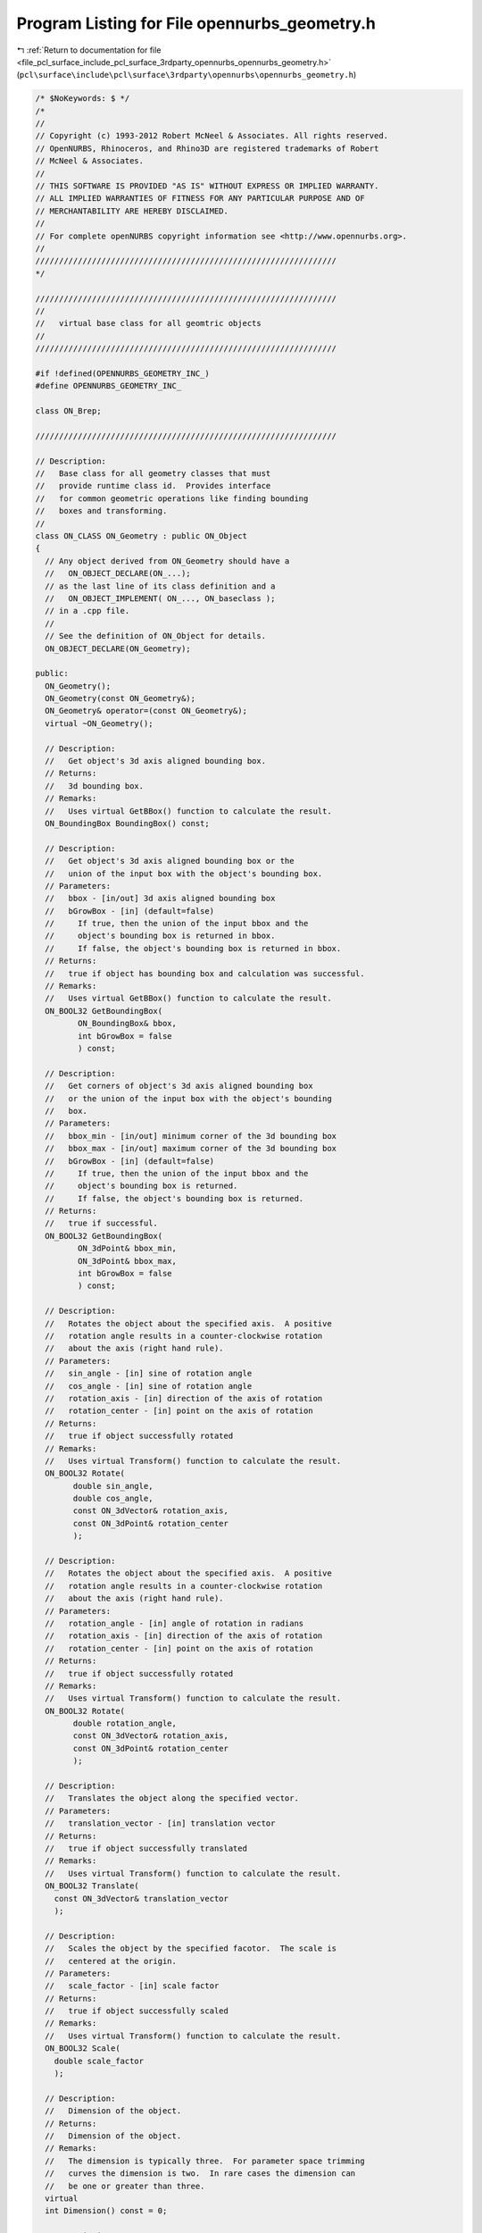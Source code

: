
.. _program_listing_file_pcl_surface_include_pcl_surface_3rdparty_opennurbs_opennurbs_geometry.h:

Program Listing for File opennurbs_geometry.h
=============================================

|exhale_lsh| :ref:`Return to documentation for file <file_pcl_surface_include_pcl_surface_3rdparty_opennurbs_opennurbs_geometry.h>` (``pcl\surface\include\pcl\surface\3rdparty\opennurbs\opennurbs_geometry.h``)

.. |exhale_lsh| unicode:: U+021B0 .. UPWARDS ARROW WITH TIP LEFTWARDS

.. code-block:: cpp

   /* $NoKeywords: $ */
   /*
   //
   // Copyright (c) 1993-2012 Robert McNeel & Associates. All rights reserved.
   // OpenNURBS, Rhinoceros, and Rhino3D are registered trademarks of Robert
   // McNeel & Associates.
   //
   // THIS SOFTWARE IS PROVIDED "AS IS" WITHOUT EXPRESS OR IMPLIED WARRANTY.
   // ALL IMPLIED WARRANTIES OF FITNESS FOR ANY PARTICULAR PURPOSE AND OF
   // MERCHANTABILITY ARE HEREBY DISCLAIMED.
   //        
   // For complete openNURBS copyright information see <http://www.opennurbs.org>.
   //
   ////////////////////////////////////////////////////////////////
   */
   
   ////////////////////////////////////////////////////////////////
   //
   //   virtual base class for all geomtric objects
   //
   ////////////////////////////////////////////////////////////////
   
   #if !defined(OPENNURBS_GEOMETRY_INC_)
   #define OPENNURBS_GEOMETRY_INC_
   
   class ON_Brep;
   
   ////////////////////////////////////////////////////////////////
   
   // Description:
   //   Base class for all geometry classes that must
   //   provide runtime class id.  Provides interface
   //   for common geometric operations like finding bounding
   //   boxes and transforming.
   //
   class ON_CLASS ON_Geometry : public ON_Object
   {
     // Any object derived from ON_Geometry should have a
     //   ON_OBJECT_DECLARE(ON_...);
     // as the last line of its class definition and a
     //   ON_OBJECT_IMPLEMENT( ON_..., ON_baseclass );
     // in a .cpp file.
     //
     // See the definition of ON_Object for details.
     ON_OBJECT_DECLARE(ON_Geometry);
   
   public:
     ON_Geometry();
     ON_Geometry(const ON_Geometry&);
     ON_Geometry& operator=(const ON_Geometry&);
     virtual ~ON_Geometry();
   
     // Description: 
     //   Get object's 3d axis aligned bounding box.
     // Returns:
     //   3d bounding box.
     // Remarks:
     //   Uses virtual GetBBox() function to calculate the result.
     ON_BoundingBox BoundingBox() const;
   
     // Description:
     //   Get object's 3d axis aligned bounding box or the
     //   union of the input box with the object's bounding box.
     // Parameters:
     //   bbox - [in/out] 3d axis aligned bounding box
     //   bGrowBox - [in] (default=false) 
     //     If true, then the union of the input bbox and the 
     //     object's bounding box is returned in bbox.  
     //     If false, the object's bounding box is returned in bbox.
     // Returns:
     //   true if object has bounding box and calculation was successful.
     // Remarks:
     //   Uses virtual GetBBox() function to calculate the result.
     ON_BOOL32 GetBoundingBox(
            ON_BoundingBox& bbox,
            int bGrowBox = false
            ) const;
   
     // Description:
     //   Get corners of object's 3d axis aligned bounding box
     //   or the union of the input box with the object's bounding
     //   box.
     // Parameters:
     //   bbox_min - [in/out] minimum corner of the 3d bounding box
     //   bbox_max - [in/out] maximum corner of the 3d bounding box
     //   bGrowBox - [in] (default=false) 
     //     If true, then the union of the input bbox and the 
     //     object's bounding box is returned.
     //     If false, the object's bounding box is returned.
     // Returns:
     //   true if successful.
     ON_BOOL32 GetBoundingBox(
            ON_3dPoint& bbox_min,
            ON_3dPoint& bbox_max,
            int bGrowBox = false
            ) const;
   
     // Description:
     //   Rotates the object about the specified axis.  A positive
     //   rotation angle results in a counter-clockwise rotation
     //   about the axis (right hand rule).
     // Parameters:
     //   sin_angle - [in] sine of rotation angle
     //   cos_angle - [in] sine of rotation angle
     //   rotation_axis - [in] direction of the axis of rotation
     //   rotation_center - [in] point on the axis of rotation
     // Returns:
     //   true if object successfully rotated
     // Remarks:
     //   Uses virtual Transform() function to calculate the result.
     ON_BOOL32 Rotate(
           double sin_angle,
           double cos_angle,
           const ON_3dVector& rotation_axis,
           const ON_3dPoint& rotation_center
           );
   
     // Description:
     //   Rotates the object about the specified axis.  A positive
     //   rotation angle results in a counter-clockwise rotation
     //   about the axis (right hand rule).
     // Parameters:
     //   rotation_angle - [in] angle of rotation in radians
     //   rotation_axis - [in] direction of the axis of rotation
     //   rotation_center - [in] point on the axis of rotation
     // Returns:
     //   true if object successfully rotated
     // Remarks:
     //   Uses virtual Transform() function to calculate the result.
     ON_BOOL32 Rotate(
           double rotation_angle,
           const ON_3dVector& rotation_axis,
           const ON_3dPoint& rotation_center
           );
   
     // Description:
     //   Translates the object along the specified vector.
     // Parameters:
     //   translation_vector - [in] translation vector
     // Returns:
     //   true if object successfully translated
     // Remarks:
     //   Uses virtual Transform() function to calculate the result.
     ON_BOOL32 Translate( 
       const ON_3dVector& translation_vector
       );
   
     // Description:
     //   Scales the object by the specified facotor.  The scale is
     //   centered at the origin.
     // Parameters:
     //   scale_factor - [in] scale factor
     // Returns:
     //   true if object successfully scaled
     // Remarks:
     //   Uses virtual Transform() function to calculate the result.
     ON_BOOL32 Scale( 
       double scale_factor
       );
   
     // Description:
     //   Dimension of the object.
     // Returns:
     //   Dimension of the object.
     // Remarks:
     //   The dimension is typically three.  For parameter space trimming
     //   curves the dimension is two.  In rare cases the dimension can
     //   be one or greater than three.
     virtual 
     int Dimension() const = 0;
   
     // Description:
     //   This is the virtual function that actually calculates axis
     //   aligned bounding boxes.
     // Parameters:
     //   boxmin - [in/out] array of Dimension() doubles
     //   boxmax - [in/out] array of Dimension() doubles
     //   bGrowBox - [in] (default=false) 
     //     If true, then the union of the input bbox and the 
     //     object's bounding box is returned in bbox.  
     //     If false, the object's bounding box is returned in bbox.
     // Returns:
     //   true if object has bounding box and calculation was successful
     virtual
     ON_BOOL32 GetBBox(
            double* boxmin,
            double* boxmax,
            int bGrowBox = false
            ) const = 0;
   
     /*
     Description:
       Get tight bounding box.
     Parameters:
       tight_bbox - [in/out] tight bounding box
       bGrowBox -[in]  (default=false)     
         If true and the input tight_bbox is valid, then returned
         tight_bbox is the union of the input tight_bbox and the 
         curve's tight bounding box.
       xform -[in] (default=NULL)
         If not NULL, the tight bounding box of the transformed
         geometry is calculated.  The geometry is not modified.
     Returns:
       True if a valid tight_bbox is returned.
     Remarks:
       In general, GetTightBoundingBox is slower that BoundingBox,
       especially when xform is not null.
     */
     virtual
     bool GetTightBoundingBox( 
         ON_BoundingBox& tight_bbox, 
         int bGrowBox = false,
         const ON_Xform* xform = 0
         ) const;
   
     // Description:
     //   Some objects cache bounding box information.
     //   If you modify an object, then call ClearBoundingBox()
     //   to inform the object that any cached bounding boxes
     //   are invalid.  
     //
     // Remarks:
     //   Generally, ClearBoundingBox() overrides
     //   simply invalidate a cached bounding box and then wait
     //   for a call to GetBBox() before recomputing the bounding box.
     //
     //   The default implementation does nothing.
     virtual
     void ClearBoundingBox();
   
     /*
     Description:
       Transforms the object.
    
     Parameters:
       xform - [in] transformation to apply to object.
         If xform.IsSimilarity() is zero, then you may
         want to call MakeSquishy() before calling
         Transform.
    
     Remarks:
       When overriding this function, be sure to include a call
       to ON_Object::TransformUserData() which takes care of 
       transforming any ON_UserData that may be attached to 
       the object.
   
     See Also:
       ON_Geometry::IsDeformable();
   
     Remarks:
       Classes derived from ON_Geometry should call
       ON_Geometry::Transform() to handle user data
       transformations and then transform their
       definition.
     */
     virtual
     ON_BOOL32 Transform( 
            const ON_Xform& xform
            );
   
     /*
     Returns:
       True if object can be accuratly modified with 
       "squishy" transformations like projections, 
       shears, an non-uniform scaling.
     See Also:
       ON_Geometry::MakeDeformable();
     */
     virtual
     bool IsDeformable() const;
   
     /*
     Description:
       If possible, converts the object into a form that can
       be accuratly modified with "squishy" transformations
       like projections, shears, an non-uniform scaling.
     Returns:
       False if object cannot be converted to a deformable
       object.  True if object was already deformable or
       was converted into a deformable object.
     See Also:
       ON_Geometry::IsDeformable();
     */
     virtual
     bool MakeDeformable();
   
     // Description:
     //   Swaps object coordinate values with indices i and j.
     //
     // Parameters:
     //   i - [in] coordinate index
     //   j - [in] coordinate index
     //
     // Remarks:
     //   The default implementation uses the virtual Transform() 
     //   function to calculate the result.  If you are creating
     //   an object where Transform() is slow, coordinate swapping
     //   will be frequently used, and coordinate swapping can
     //   be quickly accomplished, then override this function.
     //
     // Example:
     //
     //          ON_Point point(7,8,9);
     //          point.SwapCoordinates(0,2);
     //          // point = (9,8,7)
     virtual
     ON_BOOL32 SwapCoordinates(
           int i,
           int j
           );
   
     /*
     Description:
       Query an object to see if it has an ON_Brep form.
     Result:
       Returns true if the virtual ON_Geometry::BrepForm can compute
       an ON_Brep representation of this object.
     Remarks:
       The default implementation of ON_Geometry::BrepForm returns 
       false.
     See Also
       ON_Geometry::BrepForm
     */
     virtual
     ON_BOOL32 HasBrepForm() const;
   
     /*
     Description:
       If possible, BrepForm() creates a brep form of the
       ON_Geometry. 
     Parameters:
       brep - [in] if not NULL, brep is used to store the brep
           form of the geometry.
     Result:
       Returns a pointer to on ON_Brep or NULL.  If the brep
       parameter is not NULL, then brep is returned if the
       geometry has a brep form and NULL is returned if the
       geometry does not have a brep form.
     Remarks:
       The caller is responsible for managing the brep memory.
     See Also
       ON_Geometry::HasBrepForm
     */
     virtual
     ON_Brep* BrepForm( ON_Brep* brep = NULL ) const;
   
     /*
     Description:
       If this piece of geometry is a component in something
       larger, like an ON_BrepEdge in an ON_Brep, then this
       function returns the component index.
     Returns:
       This object's component index.  If this object is
       not a sub-piece of a larger geometric entity, then
       the returned index has 
       m_type = ON_COMPONENT_INDEX::invalid_type
       and
       m_index = -1.
     */
     virtual
     ON_COMPONENT_INDEX ComponentIndex() const;
   
     /*
     Description:
       Evaluate the location of a point from the object
       reference.
     Parameters:
       objref - [in]
       point - [out]
         If the evaluation cannot be performed, ON_UNSET_POINT
         is returned.
     Returns:
       True if successful.
     */
     virtual
     bool EvaluatePoint( const class ON_ObjRef& objref, ON_3dPoint& P ) const;
   };
   
   #endif
   
